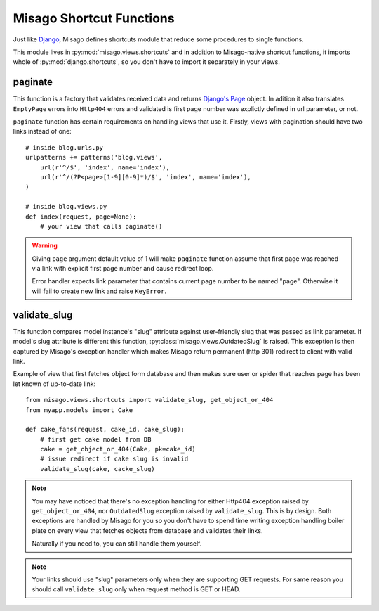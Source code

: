 =========================
Misago Shortcut Functions
=========================

Just like `Django <https://docs.djangoproject.com/en/dev/topics/http/shortcuts/>`_, Misago defines shortcuts module that reduce some procedures to single functions.

This module lives in :py:mod:`misago.views.shortcuts` and in addition to Misago-native shortcut functions, it imports whole of :py:mod:`django.shortcuts`, so you don't have to import it separately in your views.


paginate
-------------

.. function:: paginate(object_list, page, per_page, orphans=0, allow_empty_first_page=True)

This function is a factory that validates received data and returns `Django's Page <https://docs.djangoproject.com/en/dev/topics/pagination/#page-objects>`_ object. In adition it also translates ``EmptyPage`` errors into ``Http404`` errors and validated is first page number was explictly defined in url parameter, or not.

``paginate`` function has certain requirements on handling views that use it. Firstly, views with pagination should have two links instead of one::

    # inside blog.urls.py
    urlpatterns += patterns('blog.views',
        url(r'^/$', 'index', name='index'),
        url(r'^/(?P<page>[1-9][0-9]*)/$', 'index', name='index'),
    )

    # inside blog.views.py
    def index(request, page=None):
    	# your view that calls paginate()

.. warning::
   Giving ``page`` argument default value of 1 will make ``paginate`` function assume that first page was reached via link with explicit first page number and cause redirect loop.

   Error handler expects link parameter that contains current page number to be named "page". Otherwise it will fail to create new link and raise ``KeyError``.


validate_slug
-------------

.. function:: validate_slug(model, slug)

This function compares model instance's "slug" attribute against user-friendly slug that was passed as link parameter. If model's slug attribute is different this function, :py:class:`misago.views.OutdatedSlug` is raised. This exception is then captured by Misago's exception handler which makes Misago return permanent (http 301) redirect to client with valid link.

Example of view that first fetches object form database and then makes sure user or spider that reaches page has been let known of up-to-date link::


    from misago.views.shortcuts import validate_slug, get_object_or_404
    from myapp.models import Cake

    def cake_fans(request, cake_id, cake_slug):
        # first get cake model from DB
        cake = get_object_or_404(Cake, pk=cake_id)
        # issue redirect if cake slug is invalid
        validate_slug(cake, cacke_slug)


.. note::
   You may have noticed that there's no exception handling for either Http404 exception raised by ``get_object_or_404``, nor ``OutdatedSlug`` exception raised by ``validate_slug``. This is by design. Both exceptions are handled by Misago for you so you don't have to spend time writing exception handling boiler plate on every view that fetches objects from database and validates their links.

   Naturally if you need to, you can still handle them yourself.


.. note::
   Your links should use "slug" parameters only when they are supporting GET requests. For same reason you should call ``validate_slug`` only when request method is GET or HEAD.
